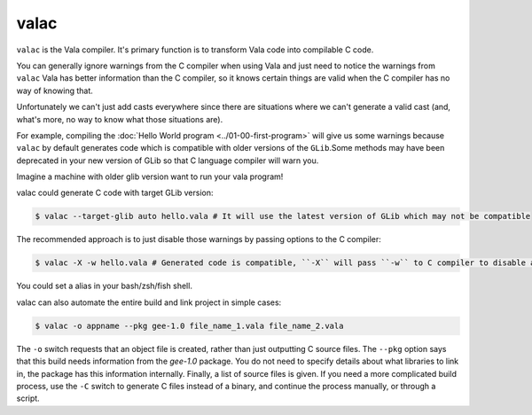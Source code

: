 valac
=====

``valac`` is the Vala compiler.  It's primary function is to transform Vala code into compilable C code.

You can generally ignore warnings from the C compiler when using Vala and just need to notice the warnings from ``valac``
Vala has better information than the C compiler, so it knows certain things are valid when the C compiler has no way of knowing that.

Unfortunately we can't just add casts everywhere since there are situations where we can't generate a valid cast (and, what's more, no way to know what those situations are).

For example, compiling the :doc:`Hello World program <../01-00-first-program>` will give us some warnings because ``valac`` by default generates code which is compatible with older versions of the ``GLib``.Some methods may have been deprecated in your new version of GLib so that C language compiler will warn you.

Imagine a machine with older glib version want to run your vala program!

valac could generate C code with target GLib version:

.. code-block:: console

   $ valac --target-glib auto hello.vala # It will use the latest version of GLib which may not be compatible

The recommended approach is to just disable those warnings by passing options to the C compiler:

.. code-block:: console

   $ valac -X -w hello.vala # Generated code is compatible, ``-X`` will pass ``-w`` to C compiler to disable all warnings.

You could set a alias in your bash/zsh/fish shell.

valac can also automate the entire build and link project in simple cases:

.. code-block:: console

   $ valac -o appname --pkg gee-1.0 file_name_1.vala file_name_2.vala

The ``-o`` switch requests that an object file is created, rather than just outputting C source files.  The ``--pkg`` option says that this build needs information from the *gee-1.0* package.  You do not need to specify details about what libraries to link in, the package has this information internally.  Finally, a list of source files is given.  If you need a more complicated build process, use the ``-C`` switch to generate C files instead of a binary, and continue the process manually, or through a script.
